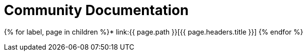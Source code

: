 = Community Documentation

{% for label, page in children %}* link:{{ page.path }}[{{ page.headers.title }}] {% endfor %}
